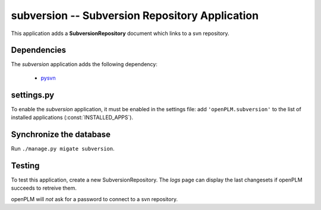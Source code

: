 ===============================================
subversion -- Subversion Repository Application
===============================================

This application adds a **SubversionRepository** document which links to a svn
repository. 


Dependencies
==============

The *subversion* application adds the following dependency:

    * `pysvn <http://pysvn.tigris.org/>`_

settings.py
==============

To enable the *subversion* application, it must be enabled in the settings file: add
``'openPLM.subversion'`` to the list of installed applications
(:const:`INSTALLED_APPS`).

Synchronize the database
========================

Run ``./manage.py migate subversion``.

Testing
=========

To test this application, create a new SubversionRepository.
The *logs* page can display the last changesets if openPLM succeeds to retreive
them.

openPLM will *not* ask for a password to connect to a svn repository.


